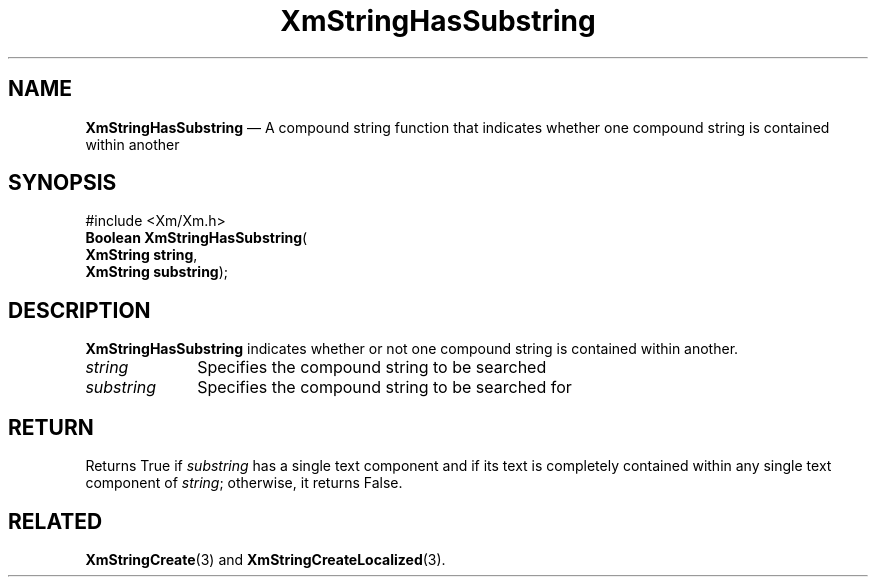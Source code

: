 '\" t
...\" StrHas.sgm /main/7 1996/08/30 16:11:48 rws $
.de P!
.fl
\!!1 setgray
.fl
\\&.\"
.fl
\!!0 setgray
.fl			\" force out current output buffer
\!!save /psv exch def currentpoint translate 0 0 moveto
\!!/showpage{}def
.fl			\" prolog
.sy sed -e 's/^/!/' \\$1\" bring in postscript file
\!!psv restore
.
.de pF
.ie     \\*(f1 .ds f1 \\n(.f
.el .ie \\*(f2 .ds f2 \\n(.f
.el .ie \\*(f3 .ds f3 \\n(.f
.el .ie \\*(f4 .ds f4 \\n(.f
.el .tm ? font overflow
.ft \\$1
..
.de fP
.ie     !\\*(f4 \{\
.	ft \\*(f4
.	ds f4\"
'	br \}
.el .ie !\\*(f3 \{\
.	ft \\*(f3
.	ds f3\"
'	br \}
.el .ie !\\*(f2 \{\
.	ft \\*(f2
.	ds f2\"
'	br \}
.el .ie !\\*(f1 \{\
.	ft \\*(f1
.	ds f1\"
'	br \}
.el .tm ? font underflow
..
.ds f1\"
.ds f2\"
.ds f3\"
.ds f4\"
.ta 8n 16n 24n 32n 40n 48n 56n 64n 72n 
.TH "XmStringHasSubstring" "library call"
.SH "NAME"
\fBXmStringHasSubstring\fP \(em A compound string function that indicates whether one compound string is contained within another
.iX "XmStringHasSubstring"
.iX "compound string functions" "XmStringHasSubstring"
.SH "SYNOPSIS"
.PP
.nf
#include <Xm/Xm\&.h>
\fBBoolean \fBXmStringHasSubstring\fP\fR(
\fBXmString \fBstring\fR\fR,
\fBXmString \fBsubstring\fR\fR);
.fi
.SH "DESCRIPTION"
.PP
\fBXmStringHasSubstring\fP
indicates whether or not one compound string is contained within
another\&.
.IP "\fIstring\fP" 10
Specifies the compound string to be searched
.IP "\fIsubstring\fP" 10
Specifies the compound string to be searched for
.SH "RETURN"
.PP
Returns True if
\fIsubstring\fP
has a single text component and if its text is completely contained within any
single text component of \fIstring\fP; otherwise, it returns False\&.
.SH "RELATED"
.PP
\fBXmStringCreate\fP(3) and
\fBXmStringCreateLocalized\fP(3)\&.
...\" created by instant / docbook-to-man, Sun 22 Dec 1996, 20:31
